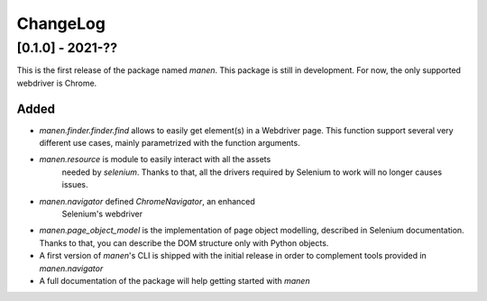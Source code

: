 ChangeLog
=========


[0.1.0] - 2021-??
-----------------

This is the first release of the package named `manen`. This package is still
in development. For now, the only supported webdriver is Chrome.

Added
^^^^^

- `manen.finder.finder.find` allows to easily get element(s) in a Webdriver page.
  This function support several very different use cases, mainly parametrized
  with the function arguments.
- `manen.resource` is module to easily interact with all the assets
    needed by `selenium`. Thanks to that, all the drivers required by Selenium
    to work will no longer causes issues.
- `manen.navigator` defined `ChromeNavigator`, an enhanced
    Selenium's webdriver
- `manen.page_object_model` is the implementation of page object modelling,
  described in Selenium documentation. Thanks to that, you can describe the
  DOM structure only with Python objects.
- A first version of `manen`'s CLI is shipped with the initial release in order
  to complement tools provided in `manen.navigator`
- A full documentation of the package will help getting started with `manen`
